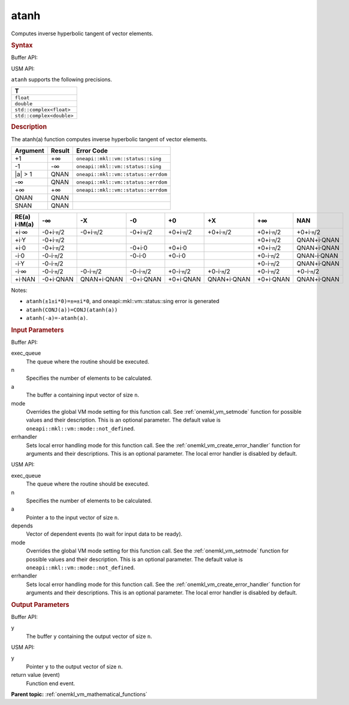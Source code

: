 .. _onemkl_vm_atanh:

atanh
=====


.. container::


   Computes inverse hyperbolic tangent of vector elements.


   .. container:: section


      .. rubric:: Syntax
         :class: sectiontitle


      Buffer API:


      .. cpp:function:: event oneapi::mkl::vm::atanh(queue& exec_queue, int64_t n, buffer<T,1>& a, buffer<T,1>& y, uint64_t mode = oneapi::mkl::vm::mode::not_defined, oneapi::mkl::vm::error_handler<T> errhandler = {} )

      USM API:


      .. cpp:function:: event oneapi::mkl::vm::atanh(queue& exec_queue, int64_t n, T* a, T* y, vector_class<event> const & depends = {}, uint64_t mode = oneapi::mkl::vm::mode::not_defined, oneapi::mkl::vm::error_handler<T> errhandler = {} )

      ``atanh`` supports the following precisions.


      .. list-table::
         :header-rows: 1

         * - T
         * - ``float``
         * - ``double``
         * - ``std::complex<float>``
         * - ``std::complex<double>``




.. container:: section


   .. rubric:: Description
      :class: sectiontitle


   The atanh(a) function computes inverse hyperbolic tangent of vector
   elements.


   .. container:: tablenoborder


      .. list-table::
         :header-rows: 1

         * - Argument
           - Result
           - Error Code
         * - +1
           - +∞
           - ``oneapi::mkl::vm::status::sing``
         * - -1
           - -∞
           - ``oneapi::mkl::vm::status::sing``
         * - \|a\| > 1
           - QNAN
           - ``oneapi::mkl::vm::status::errdom``
         * - -∞
           - QNAN
           - ``oneapi::mkl::vm::status::errdom``
         * - +∞
           - +∞
           - ``oneapi::mkl::vm::status::errdom``
         * - QNAN
           - QNAN
           -  
         * - SNAN
           - QNAN
           -  




   .. container:: tablenoborder


      .. list-table::
         :header-rows: 1

         * - RE(a) i·IM(a)
           - -∞  
           - -X  
           - -0  
           - +0  
           - +X  
           - +∞  
           - NAN  
         * - +i·∞
           - -0+i·\ ``π``/2
           - -0+i·\ ``π``/2
           - -0+i·\ ``π``/2
           - +0+i·\ ``π``/2
           - +0+i·\ ``π``/2
           - +0+i·\ ``π``/2
           - +0+i·\ ``π``/2
         * - +i·Y
           - -0+i·\ ``π``/2
           -  
           -  
           -  
           -  
           - +0+i·\ ``π``/2
           - QNAN+i·QNAN
         * - +i·0
           - -0+i·\ ``π``/2
           -  
           - -0+i·0
           - +0+i·0
           -  
           - +0+i·\ ``π``/2
           - QNAN+i·QNAN
         * - -i·0
           - -0-i·\ ``π``/2
           -  
           - -0-i·0
           - +0-i·0
           -  
           - +0-i·\ ``π``/2
           - QNAN-i·QNAN
         * - -i·Y
           - -0-i·\ ``π``/2
           -  
           -  
           -  
           -  
           - +0-i·\ ``π``/2
           - QNAN+i·QNAN
         * - -i·∞
           - -0-i·\ ``π``/2
           - -0-i·\ ``π``/2
           - -0-i·\ ``π``/2
           - +0-i·\ ``π``/2
           - +0-i·\ ``π``/2
           - +0-i·\ ``π``/2
           - +0-i·\ ``π``/2
         * - +i·NAN
           - -0+i·QNAN
           - QNAN+i·QNAN
           - -0+i·QNAN
           - +0+i·QNAN
           - QNAN+i·QNAN
           - +0+i·QNAN
           - QNAN+i·QNAN




   Notes:


   - ``atanh(±1±i*0)=±∞±i*0``, and oneapi::mkl::vm::status::sing error is generated


   - ``atanh(CONJ(a))=CONJ(atanh(a))``


   - ``atanh(-a)=-atanh(a)``.


.. container:: section


   .. rubric:: Input Parameters
      :class: sectiontitle


   Buffer API:


   exec_queue
      The queue where the routine should be executed.


   n
      Specifies the number of elements to be calculated.


   a
      The buffer ``a`` containing input vector of size ``n``.


   mode
      Overrides the global VM mode setting for this function call. See
      :ref:`onemkl_vm_setmode`
      function for possible values and their description. This is an
      optional parameter. The default value is ``oneapi::mkl::vm::mode::not_defined``.


   errhandler
      Sets local error handling mode for this function call. See the
      :ref:`onemkl_vm_create_error_handler`
      function for arguments and their descriptions. This is an optional
      parameter. The local error handler is disabled by default.


   USM API:


   exec_queue
      The queue where the routine should be executed.


   n
      Specifies the number of elements to be calculated.


   a
      Pointer ``a`` to the input vector of size ``n``.


   depends
      Vector of dependent events (to wait for input data to be ready).


   mode
      Overrides the global VM mode setting for this function call. See
      the :ref:`onemkl_vm_setmode`
      function for possible values and their description. This is an
      optional parameter. The default value is ``oneapi::mkl::vm::mode::not_defined``.


   errhandler
      Sets local error handling mode for this function call. See the
      :ref:`onemkl_vm_create_error_handler`
      function for arguments and their descriptions. This is an optional
      parameter. The local error handler is disabled by default.


.. container:: section


   .. rubric:: Output Parameters
      :class: sectiontitle


   Buffer API:


   y
      The buffer ``y`` containing the output vector of size ``n``.


   USM API:


   y
      Pointer ``y`` to the output vector of size ``n``.


   return value (event)
      Function end event.


.. container:: familylinks


   .. container:: parentlink

      **Parent topic:** :ref:`onemkl_vm_mathematical_functions`


